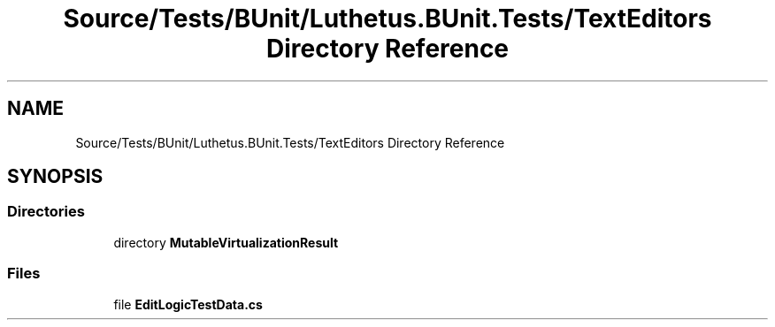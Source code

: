 .TH "Source/Tests/BUnit/Luthetus.BUnit.Tests/TextEditors Directory Reference" 3 "Version 1.0.0" "Luthetus.Ide" \" -*- nroff -*-
.ad l
.nh
.SH NAME
Source/Tests/BUnit/Luthetus.BUnit.Tests/TextEditors Directory Reference
.SH SYNOPSIS
.br
.PP
.SS "Directories"

.in +1c
.ti -1c
.RI "directory \fBMutableVirtualizationResult\fP"
.br
.in -1c
.SS "Files"

.in +1c
.ti -1c
.RI "file \fBEditLogicTestData\&.cs\fP"
.br
.in -1c

